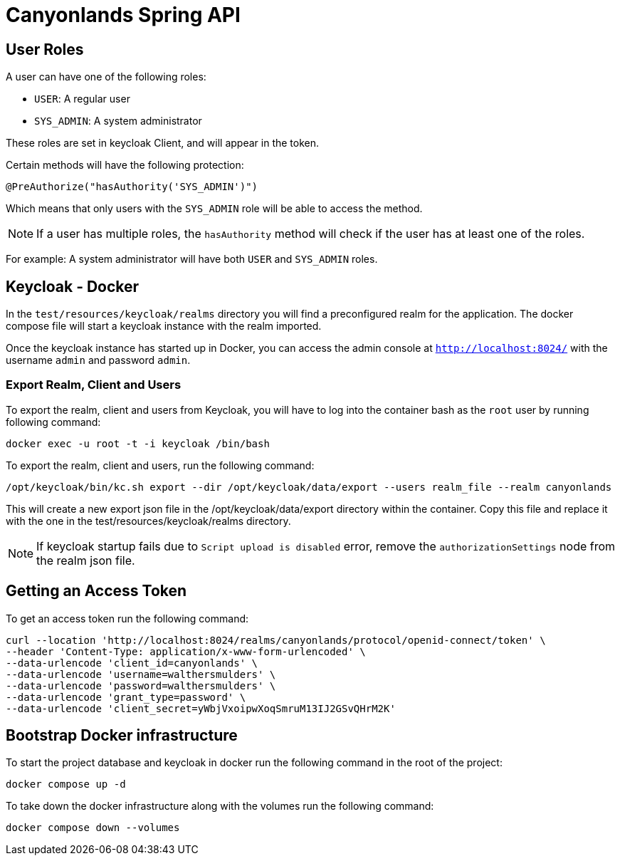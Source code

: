 = Canyonlands Spring API

== User Roles
A user can have one of the following roles:

- `USER`: A regular user
- `SYS_ADMIN`: A system administrator

These roles are set in keycloak Client, and will appear in the token.

Certain methods will have the following protection:

[source,java]
----
@PreAuthorize("hasAuthority('SYS_ADMIN')")
----

Which means that only users with the `SYS_ADMIN` role will be able to access the method.

NOTE: If a user has multiple roles, the `hasAuthority` method will check if the user has at least one of the roles.

For example: A system administrator will have both `USER` and `SYS_ADMIN` roles.

== Keycloak - Docker
In the `test/resources/keycloak/realms` directory you will find a preconfigured realm for the application.
The docker compose file will start a keycloak instance with the realm imported.

Once the keycloak instance has started up in Docker, you can access the admin console at
 `http://localhost:8024/` with the username `admin` and password `admin`.

=== Export Realm, Client and Users
To export the realm, client and users from Keycloak, you will have to log into the container bash as
 the `root` user by running following command:

[source,bash]
----
docker exec -u root -t -i keycloak /bin/bash
----

To export the realm, client and users, run the following command:

[source,bash]
----
/opt/keycloak/bin/kc.sh export --dir /opt/keycloak/data/export --users realm_file --realm canyonlands
----

This will create a new export json file in the /opt/keycloak/data/export directory within the container.
Copy this file and replace it with the one in the test/resources/keycloak/realms directory.

NOTE: If keycloak startup fails due to `Script upload is disabled` error, remove the `authorizationSettings`
 node from the realm json file.

== Getting an Access Token
To get an access token run the following command:

[source,bash]
----
curl --location 'http://localhost:8024/realms/canyonlands/protocol/openid-connect/token' \
--header 'Content-Type: application/x-www-form-urlencoded' \
--data-urlencode 'client_id=canyonlands' \
--data-urlencode 'username=walthersmulders' \
--data-urlencode 'password=walthersmulders' \
--data-urlencode 'grant_type=password' \
--data-urlencode 'client_secret=yWbjVxoipwXoqSmruM13IJ2GSvQHrM2K'
----

== Bootstrap Docker infrastructure
To start the project database and keycloak in docker run the following command in the root of the project:

[source,bash]
----
docker compose up -d
----

To take down the docker infrastructure along with the volumes run the following command:

[source,bash]
----
docker compose down --volumes
----
